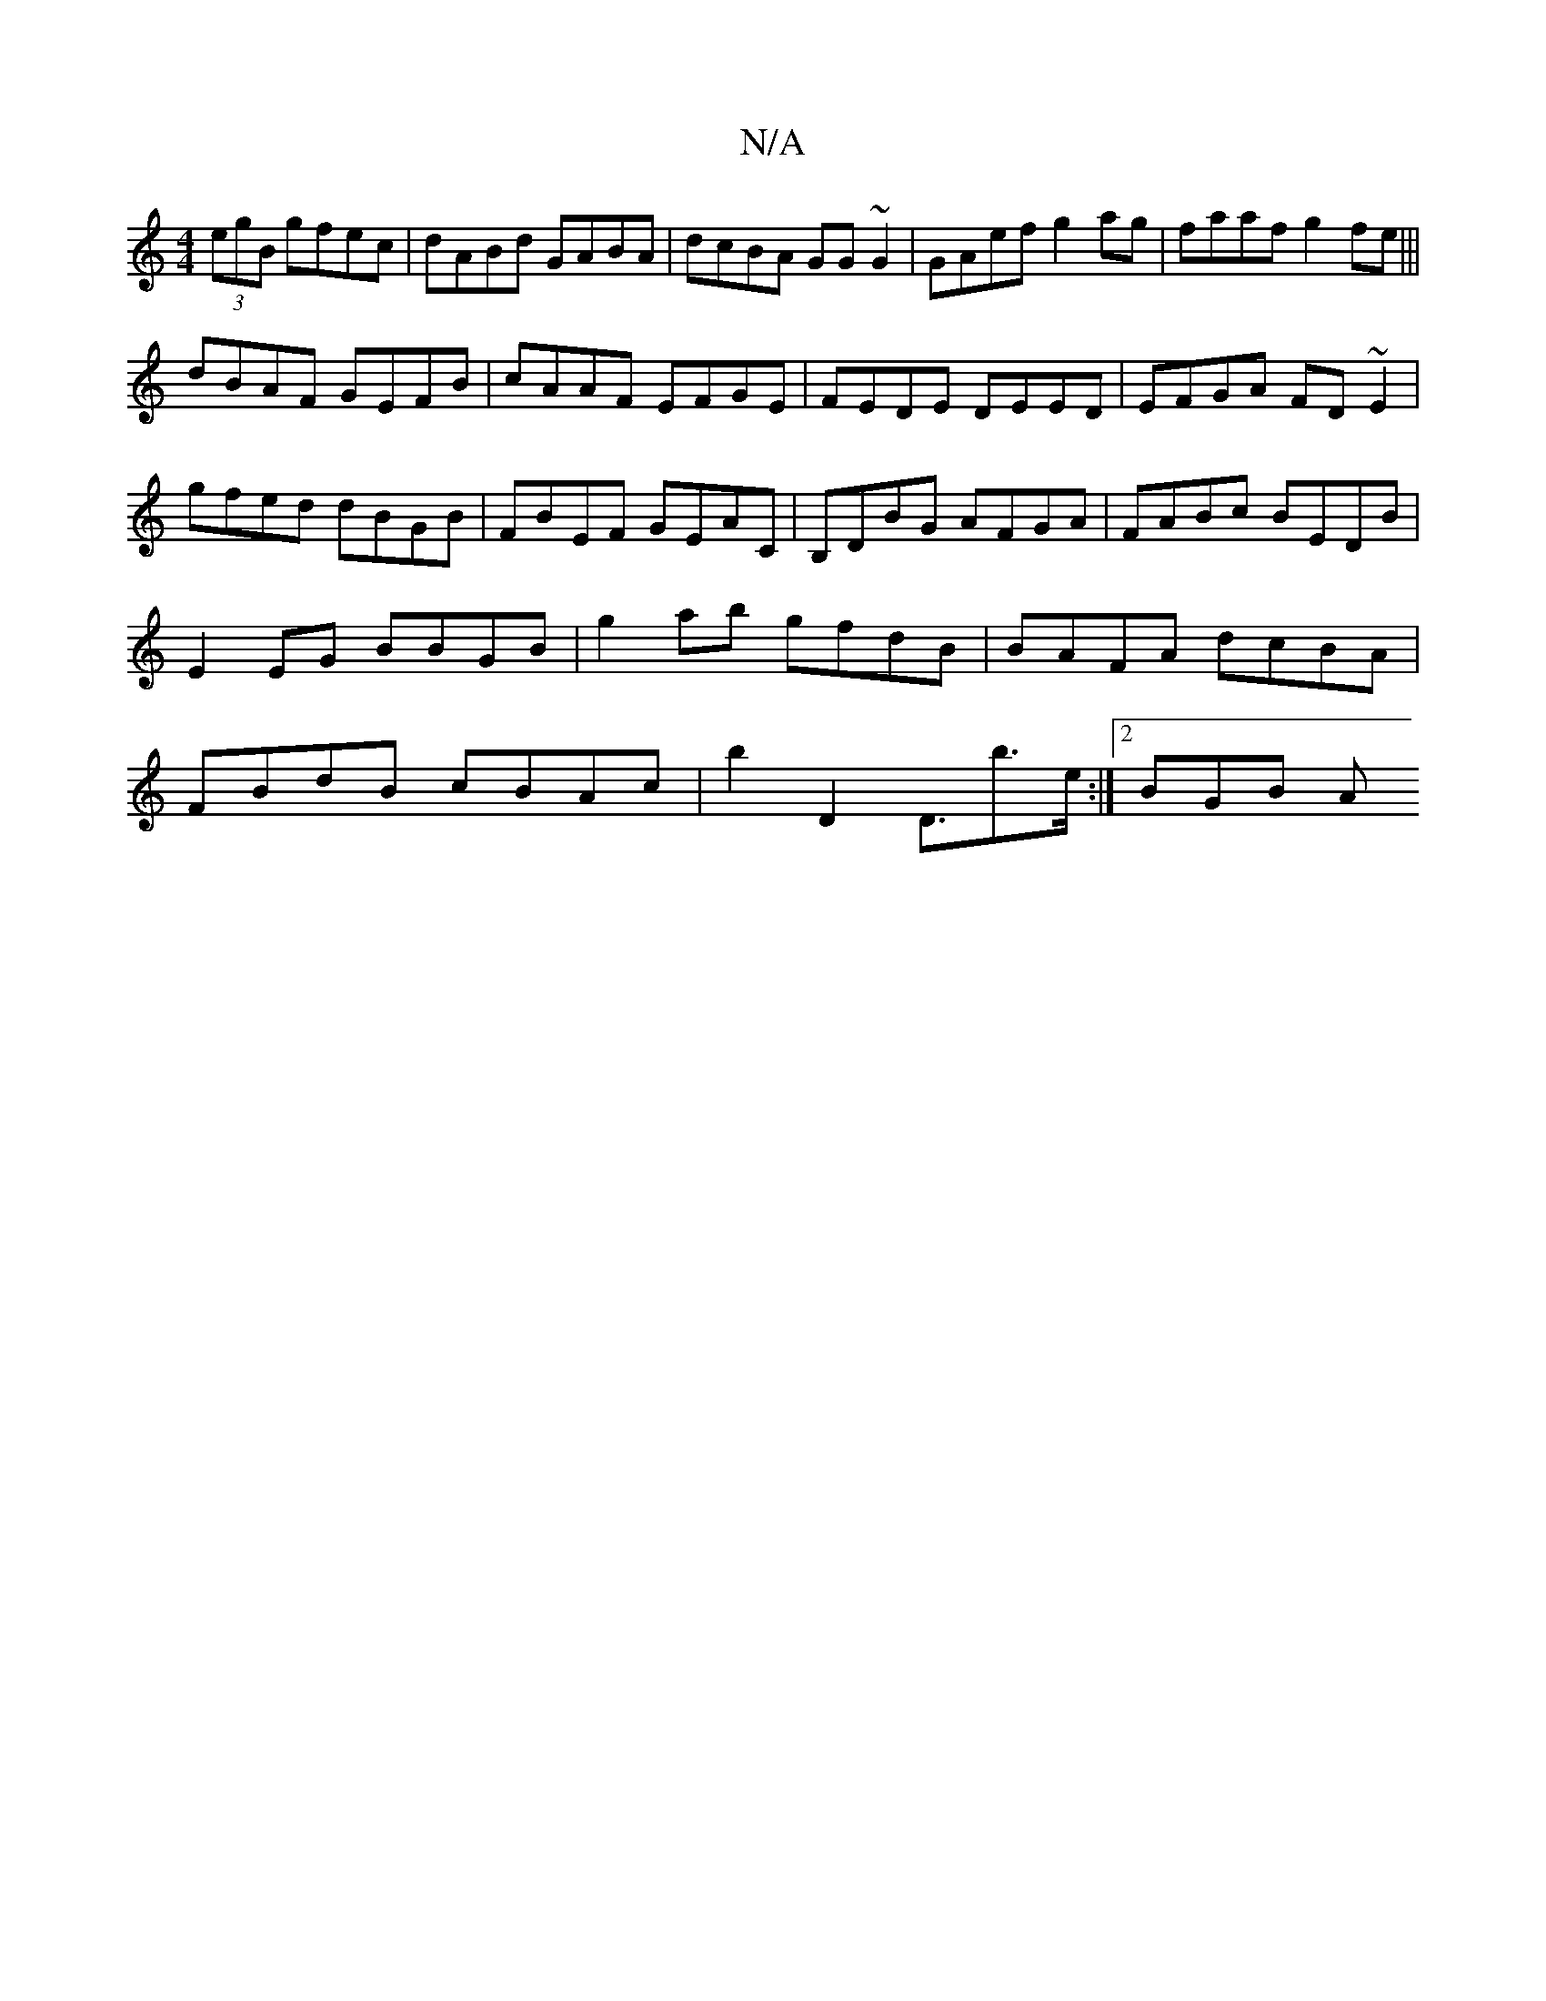 X:1
T:N/A
M:4/4
R:N/A
K:Cmajor
(3egB gfec|dABd GABA|dcBA GG~G2|GAef g2ag|faaf g2fe|||
dBAF GEFB|cAAF EFGE|FEDE DEED|EFGA FD~E2|gfed dBGB|FBEF GEAC|B,DBG AFGA|FABc BEDB|E2,EG BBGB|g2ab gfdB|BAFA dcBA|FBdB cBAc|b2D2 D3/b>e :|[2 BGB A